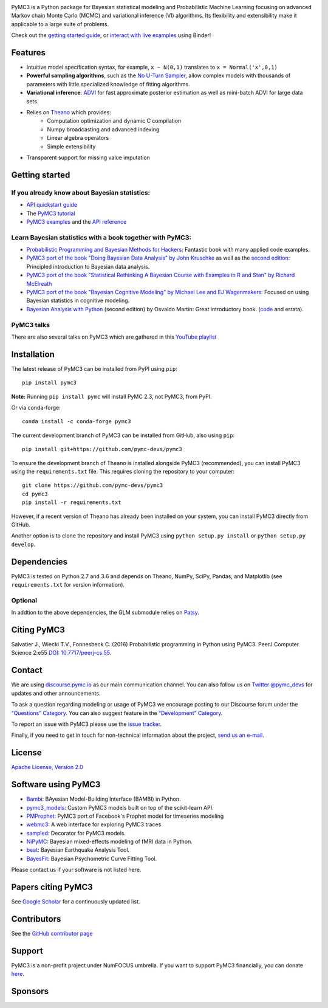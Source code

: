 .. image:: https://cdn.rawgit.com/pymc-devs/pymc3/master/docs/logos/svg/PyMC3_banner.svg
    :height: 100px
    :alt: PyMC3 logo
    :align: center

|Build Status| |Coverage| |NumFOCUS_badge| |Binder|

PyMC3 is a Python package for Bayesian statistical modeling and Probabilistic Machine Learning
focusing on advanced Markov chain Monte Carlo (MCMC) and variational inference (VI)
algorithms. Its flexibility and extensibility make it applicable to a
large suite of problems.

Check out the `getting started guide <http://docs.pymc.io/notebooks/getting_started>`__,  or
`interact with live examples <https://mybinder.org/v2/gh/pymc-devs/pymc3/master?filepath=%2Fdocs%2Fsource%2Fnotebooks>`__
using Binder!

Features
========

-  Intuitive model specification syntax, for example, ``x ~ N(0,1)``
   translates to ``x = Normal('x',0,1)``
-  **Powerful sampling algorithms**, such as the `No U-Turn
   Sampler <http://www.jmlr.org/papers/v15/hoffman14a.html>`__, allow complex models
   with thousands of parameters with little specialized knowledge of
   fitting algorithms.
-  **Variational inference**: `ADVI <http://www.jmlr.org/papers/v18/16-107.html>`__
   for fast approximate posterior estimation as well as mini-batch ADVI
   for large data sets.
-  Relies on `Theano <http://deeplearning.net/software/theano/>`__ which provides:
    *  Computation optimization and dynamic C compilation
    *  Numpy broadcasting and advanced indexing
    *  Linear algebra operators
    *  Simple extensibility
-  Transparent support for missing value imputation

Getting started
===============

If you already know about Bayesian statistics:
----------------------------------------------


-  `API quickstart guide <http://docs.pymc.io/notebooks/api_quickstart>`__
-  The `PyMC3 tutorial <http://docs.pymc.io/notebooks/getting_started>`__
-  `PyMC3 examples <http://docs.pymc.io/examples>`__ and the `API reference <http://docs.pymc.io/api>`__



Learn Bayesian statistics with a book together with PyMC3:
----------------------------------------------------------

-  `Probabilistic Programming and Bayesian Methods for Hackers <https://github.com/CamDavidsonPilon/Probabilistic-Programming-and-Bayesian-Methods-for-Hackers>`__: Fantastic book with many applied code examples.
-  `PyMC3 port of the book "Doing Bayesian Data Analysis" by John Kruschke <https://github.com/aloctavodia/Doing_bayesian_data_analysis>`__ as well as the `second edition <https://github.com/JWarmenhoven/DBDA-python>`__: Principled introduction to Bayesian data analysis.
-  `PyMC3 port of the book "Statistical Rethinking A Bayesian Course with Examples in R and Stan" by Richard McElreath <https://github.com/pymc-devs/resources/tree/master/Rethinking>`__
-  `PyMC3 port of the book "Bayesian Cognitive Modeling" by Michael Lee and EJ Wagenmakers <https://github.com/pymc-devs/resources/tree/master/BCM>`__: Focused on using Bayesian statistics in cognitive modeling.
-  `Bayesian Analysis with Python  <https://www.packtpub.com/big-data-and-business-intelligence/bayesian-analysis-python-second-edition>`__ (second edition) by Osvaldo Martin: Great introductory book. (`code <https://github.com/aloctavodia/BAP>`__ and errata).

PyMC3 talks
-----------

There are also several talks on PyMC3 which are gathered in this `YouTube playlist <https://www.youtube.com/playlist?list=PL1Ma_1DBbE82OVW8Fz_6Ts1oOeyOAiovy>`__

Installation
============

The latest release of PyMC3 can be installed from PyPI using ``pip``:

::

    pip install pymc3

**Note:** Running ``pip install pymc`` will install PyMC 2.3, not PyMC3,
from PyPI.

Or via conda-forge:

::

    conda install -c conda-forge pymc3

The current development branch of PyMC3 can be installed from GitHub, also using ``pip``:

::

    pip install git+https://github.com/pymc-devs/pymc3

To ensure the development branch of Theano is installed alongside PyMC3
(recommended), you can install PyMC3 using the ``requirements.txt``
file. This requires cloning the repository to your computer:

::

    git clone https://github.com/pymc-devs/pymc3
    cd pymc3
    pip install -r requirements.txt

However, if a recent version of Theano has already been installed on
your system, you can install PyMC3 directly from GitHub.

Another option is to clone the repository and install PyMC3 using
``python setup.py install`` or ``python setup.py develop``.


Dependencies
============

PyMC3 is tested on Python 2.7 and 3.6 and depends on Theano, NumPy,
SciPy, Pandas, and Matplotlib (see ``requirements.txt`` for version
information).

Optional
--------

In addtion to the above dependencies, the GLM submodule relies on
`Patsy <http://patsy.readthedocs.io/en/latest/>`__.


Citing PyMC3
============

Salvatier J., Wiecki T.V., Fonnesbeck C. (2016) Probabilistic programming
in Python using PyMC3. PeerJ Computer Science 2:e55
`DOI: 10.7717/peerj-cs.55 <https://doi.org/10.7717/peerj-cs.55>`__.

Contact
=======

We are using `discourse.pymc.io <https://discourse.pymc.io/>`__ as our main communication channel. You can also follow us on `Twitter @pymc_devs <https://twitter.com/pymc_devs>`__ for updates and other announcements.

To ask a question regarding modeling or usage of PyMC3 we encourage posting to our Discourse forum under the `“Questions” Category <https://discourse.pymc.io/c/questions>`__. You can also suggest feature in the `“Development” Category <https://discourse.pymc.io/c/development>`__.

To report an issue with PyMC3 please use the `issue tracker <https://github.com/pymc-devs/pymc3/issues>`__.

Finally, if you need to get in touch for non-technical information about the project, `send us an e-mail <pymc.devs@gmail.com>`__.

License
=======

`Apache License, Version
2.0 <https://github.com/pymc-devs/pymc3/blob/master/LICENSE>`__


Software using PyMC3
====================

- `Bambi <https://github.com/bambinos/bambi>`__: BAyesian Model-Building Interface (BAMBI) in Python.
- `pymc3_models <https://github.com/parsing-science/pymc3_models>`__: Custom PyMC3 models built on top of the scikit-learn API.
- `PMProphet <https://github.com/luke14free/pm-prophet>`__: PyMC3 port of Facebook's Prophet model for timeseries modeling
- `webmc3 <https://github.com/AustinRochford/webmc3>`__: A web interface for exploring PyMC3 traces
- `sampled <https://github.com/ColCarroll/sampled>`__: Decorator for PyMC3 models.
- `NiPyMC <https://github.com/PsychoinformaticsLab/nipymc>`__: Bayesian mixed-effects modeling of fMRI data in Python.
- `beat <https://github.com/hvasbath/beat>`__: Bayesian Earthquake Analysis Tool.
- `BayesFit <https://github.com/Slugocm/BayesFit>`__: Bayesian Psychometric Curve Fitting Tool.

Please contact us if your software is not listed here.

Papers citing PyMC3
===================

See `Google Scholar <https://scholar.google.de/scholar?oi=bibs&hl=en&authuser=1&cites=6936955228135731011>`__ for a continuously updated list.

Contributors
============

See the `GitHub contributor
page <https://github.com/pymc-devs/pymc3/graphs/contributors>`__

Support
=======

PyMC3 is a non-profit project under NumFOCUS umbrella. If you want to support PyMC3 financially, you can donate `here <https://www.flipcause.com/widget/widget_home/MTE4OTc=>`__.

Sponsors
========

|NumFOCUS|

|Quantopian|

|ODSC|

.. |Binder| image:: https://mybinder.org/badge.svg
   :target: https://mybinder.org/v2/gh/pymc-devs/pymc3/master?filepath=%2Fdocs%2Fsource%2Fnotebooks
.. |Build Status| image:: https://travis-ci.org/pymc-devs/pymc3.svg?branch=master
   :target: https://travis-ci.org/pymc-devs/pymc3
.. |Coverage| image:: https://coveralls.io/repos/github/pymc-devs/pymc3/badge.svg?branch=master
   :target: https://coveralls.io/github/pymc-devs/pymc3?branch=master
.. |NumFOCUS| image:: https://www.numfocus.org/wp-content/uploads/2017/03/1457562110.png
   :target: http://www.numfocus.org/
.. |Quantopian| image:: https://raw.githubusercontent.com/pymc-devs/pymc3/master/docs/quantopianlogo.jpg
   :target: https://quantopian.com
.. |NumFOCUS_badge| image:: https://img.shields.io/badge/powered%20by-NumFOCUS-orange.svg?style=flat&colorA=E1523D&colorB=007D8A
   :target: http://www.numfocus.org/
.. |ODSC| image:: https://raw.githubusercontent.com/pymc-devs/pymc3/master/docs/odsc_logo.png
   :target: https://odsc.com
